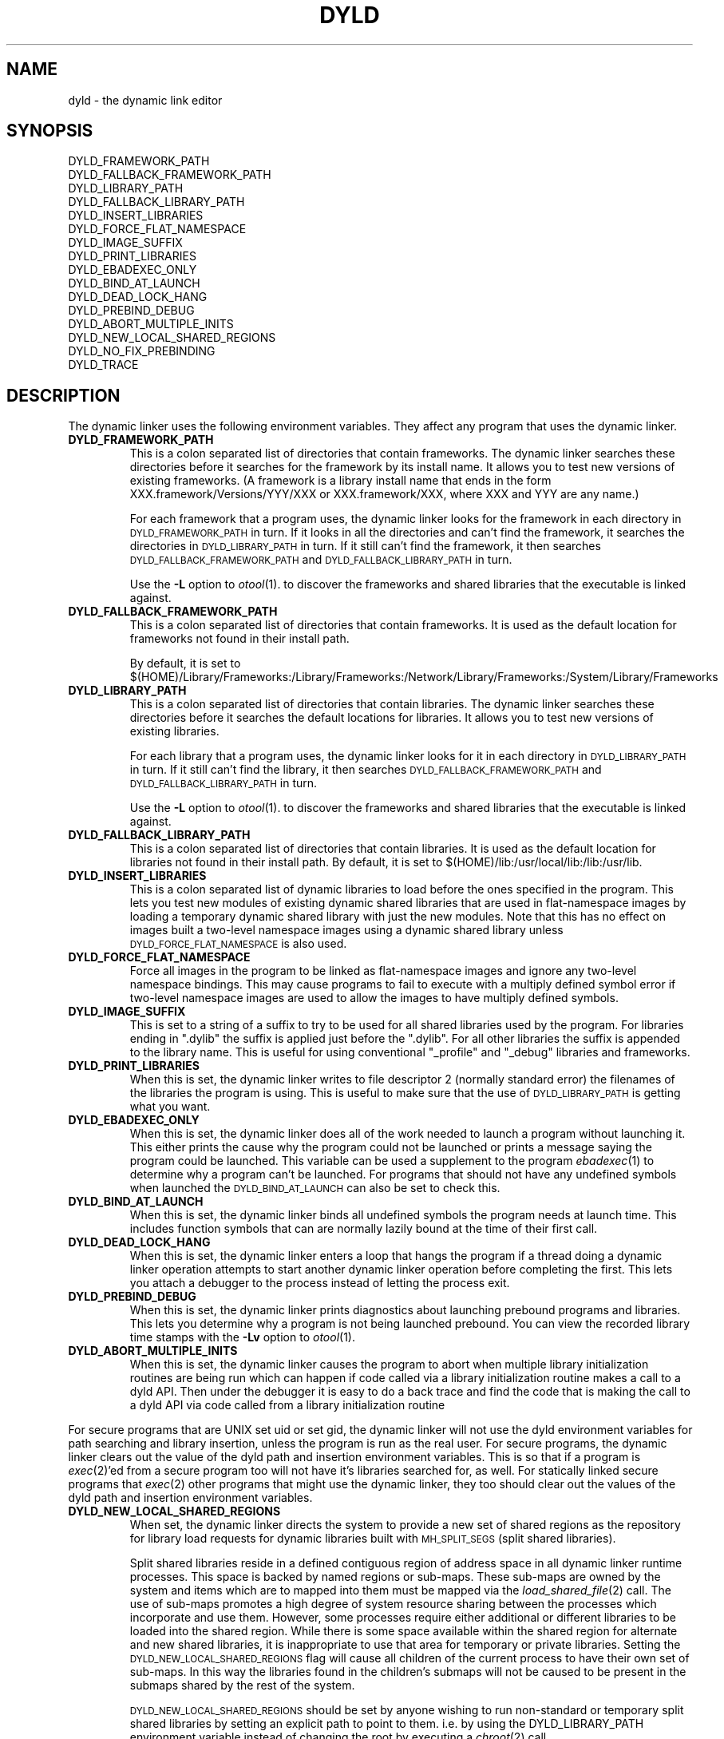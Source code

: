 .TH DYLD 1 "October 3, 2002" "Apple Computer, Inc."
.SH NAME
dyld \- the dynamic link editor
.SH SYNOPSIS
DYLD_FRAMEWORK_PATH
.br
DYLD_FALLBACK_FRAMEWORK_PATH
.br
DYLD_LIBRARY_PATH
.br
DYLD_FALLBACK_LIBRARY_PATH
.br
DYLD_INSERT_LIBRARIES
.br
DYLD_FORCE_FLAT_NAMESPACE
.br
DYLD_IMAGE_SUFFIX
.br
DYLD_PRINT_LIBRARIES
.br
DYLD_EBADEXEC_ONLY
.br
DYLD_BIND_AT_LAUNCH
.br
DYLD_DEAD_LOCK_HANG
.br
DYLD_PREBIND_DEBUG
.br
DYLD_ABORT_MULTIPLE_INITS
.br
DYLD_NEW_LOCAL_SHARED_REGIONS
.br
DYLD_NO_FIX_PREBINDING
.br
DYLD_TRACE
.SH DESCRIPTION
The dynamic linker uses the following environment variables.
They affect any program that uses the dynamic linker.
.TP
.B DYLD_FRAMEWORK_PATH
This is a colon separated list of directories that contain frameworks.
The dynamic linker searches these directories before it searches for the
framework by its install name.
It allows you to test new versions of existing
frameworks. (A framework is a library install name that ends in the form
XXX.framework/Versions/YYY/XXX or XXX.framework/XXX, where XXX and YYY are any
name.)
.IP
For each framework that a program uses, the dynamic linker looks for the
framework in each directory in 
.SM DYLD_FRAMEWORK_PATH
in turn. If it looks in all the directories and can't find the framework, it
searches the directories in  
.SM DYLD_LIBRARY_PATH
in turn. If it still can't find the framework, it then searches 
.SM DYLD_FALLBACK_FRAMEWORK_PATH
and
.SM DYLD_FALLBACK_LIBRARY_PATH
in turn.
.IP
Use the
.B \-L
option to 
.IR otool (1).
to discover the frameworks and shared libraries that the executable
is linked against.
.TP
.B DYLD_FALLBACK_FRAMEWORK_PATH
This is a colon separated list of directories that contain frameworks.
It is used as the default location for frameworks not found in their install
path.

By default, it is set to
$(HOME)/Library/Frameworks:/Library/Frameworks:/Network/Library/Frameworks:/System/Library/Frameworks
.TP
.B DYLD_LIBRARY_PATH
This is a colon separated list of directories that contain libraries. The
dynamic linker searches these directories before it searches the default
locations for libraries. It allows you to test new versions of existing
libraries. 
.IP
For each library that a program uses, the dynamic linker looks for it in each
directory in 
.SM DYLD_LIBRARY_PATH
in turn. If it still can't find the library, it then searches 
.SM DYLD_FALLBACK_FRAMEWORK_PATH
and
.SM DYLD_FALLBACK_LIBRARY_PATH
in turn.
.IP
Use the
.B \-L
option to 
.IR otool (1).
to discover the frameworks and shared libraries that the executable
is linked against.
.TP
.B DYLD_FALLBACK_LIBRARY_PATH
This is a colon separated list of directories that contain libraries.
It is used as the default location for libraries not found in their install
path.
By default, it is set
to $(HOME)/lib:/usr/local/lib:/lib:/usr/lib.
.TP
.B DYLD_INSERT_LIBRARIES
This is a colon separated list of dynamic libraries to load before the ones
specified in the program.  This lets you test new modules of existing dynamic
shared libraries that are used in flat-namespace images by loading a temporary
dynamic shared library with just the new modules.  Note that this has no
effect on images built a two-level namespace images using a dynamic shared
library unless
.SM DYLD_FORCE_FLAT_NAMESPACE
is also used.
.TP
.B DYLD_FORCE_FLAT_NAMESPACE
Force all images in the program to be linked as flat-namespace images and ignore
any two-level namespace bindings.  This may cause programs to fail to execute
with a multiply defined symbol error if two-level namespace images are used to
allow the images to have multiply defined symbols.
.TP
.B DYLD_IMAGE_SUFFIX
This is set to a string of a suffix to try to be used for all shared libraries
used by the program.  For libraries ending in ".dylib" the suffix is applied
just before the ".dylib".  For all other libraries the suffix is appended to the
library name.  This is useful for using conventional "_profile" and "_debug"
libraries and frameworks.
.TP
.B DYLD_PRINT_LIBRARIES
When this is set, the dynamic linker writes to file descriptor 2 (normally
standard error) the filenames of the libraries the program is using.
This is useful to make sure that the use of
.SM DYLD_LIBRARY_PATH
is getting what you want.
.TP
.B DYLD_EBADEXEC_ONLY
When this is set, the dynamic linker does all of the work needed
to launch a program without launching it.
This either prints the cause why the program could not be launched or prints
a message saying the program could be launched.
This variable can be used a supplement to the program
.IR ebadexec (1)
to determine why a program can't be launched.
For programs that should not have any undefined symbols when launched the
.SM DYLD_BIND_AT_LAUNCH
can also be set to check this.
.TP
.B DYLD_BIND_AT_LAUNCH
When this is set, the dynamic linker binds all undefined symbols
the program needs at launch time. This includes function symbols that can are normally lazily bound at the time of their first call.
.TP
.B DYLD_DEAD_LOCK_HANG
When this is set, the dynamic linker enters a loop that hangs
the program if a thread doing a dynamic linker operation attempts to start
another dynamic linker operation before completing the first.
This lets you attach a debugger to the process instead of letting the process
exit.
.TP
.B DYLD_PREBIND_DEBUG
When this is set, the dynamic linker prints diagnostics about 
launching prebound programs and libraries. This lets you determine why a
program is not being launched prebound.
You can view the recorded library time stamps with the
.B \-Lv
option to
.IR otool (1).
.TP
.B DYLD_ABORT_MULTIPLE_INITS
When this is set, the dynamic linker causes the program to abort when multiple
library initialization routines are being run which can happen if code called
via a library initialization routine makes a call to a dyld API. Then under the
debugger it is easy to do a back trace and find the code that is making the
call to a dyld API via code called from a library initialization routine
.PP
For secure programs that are UNIX set uid or set gid, the dynamic linker will
not use the dyld environment variables for path searching and library insertion,
unless the program is run as the real user.  For secure programs, the dynamic
linker clears out the value of the dyld path and insertion environment
variables.  This is so that if a program is
.IR exec (2)'ed
from a secure program too will not have it's libraries searched for, as well.
For statically linked secure programs that
.IR exec (2) 
other programs that might use the dynamic linker, they too should clear out the
values of the dyld path and insertion environment variables.
.TP
.B DYLD_NEW_LOCAL_SHARED_REGIONS
When set, the dynamic linker directs the system to provide a new set of shared
regions as the repository for library load requests for dynamic libraries
built with
.SM MH_SPLIT_SEGS
(split shared libraries).

Split shared libraries reside in a defined contiguous region of address space
in all dynamic linker runtime processes.  This space is backed by named regions
or sub-maps.  These sub-maps are owned by the system and items which are to
mapped into them must be mapped via the
.IR load_shared_file (2)
call.  The use of
sub-maps promotes a high degree of system resource sharing between the
processes which incorporate and use them.  However, some processes require
either additional or different libraries to be loaded into the shared region.
While there is some space available within the shared region for alternate and
new shared libraries, it is inappropriate to use that area for temporary or
private libraries.  Setting the
.SM DYLD_NEW_LOCAL_SHARED_REGIONS
flag will cause
all children of the current process to have their own set of sub-maps.  In this
way the libraries found in the children's submaps will not be caused to be
present in the submaps shared by the rest of the system.

.SM DYLD_NEW_LOCAL_SHARED_REGIONS
should be set by anyone wishing to run
non-standard or temporary split shared libraries by setting an explicit path to
point to them.  i.e. by using the DYLD_LIBRARY_PATH environment variable
instead of changing the root by executing a
.IR chroot (2)
call.
.TP
.B DYLD_TRACE
Cause dyld to put tracing information in the kernel trace buffer for its
operations.
.TP
.B DYLD_NO_FIX_PREBINDING
Causes dyld not to run /usr/bin/fix_prebinding on executables that are launched
which had prebinding information that could not be used for the launch.

.SH "SEE ALSO"
libtool(1), ld(1), otool(1), redo_prebinding(1)

